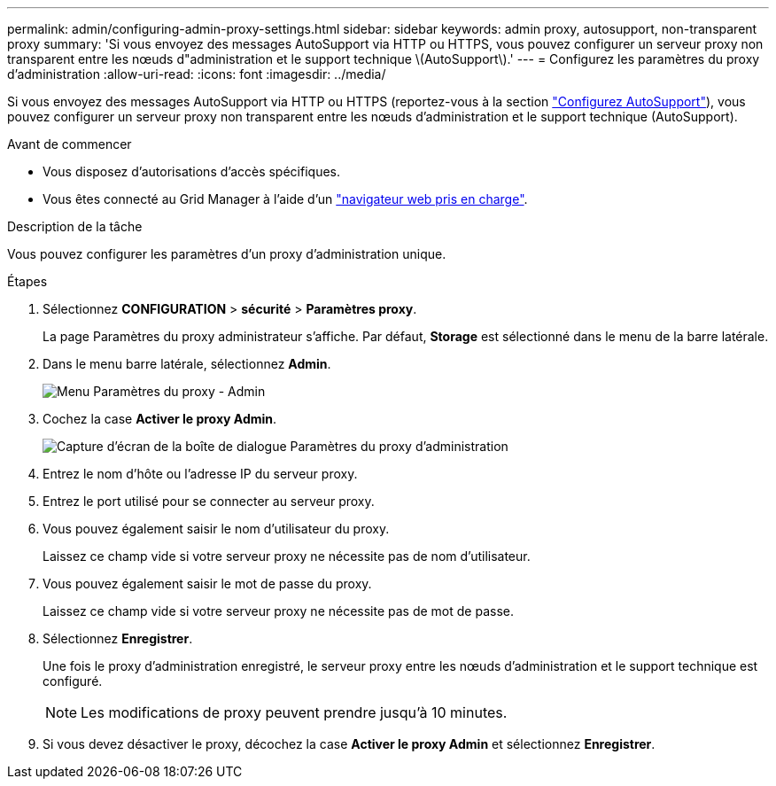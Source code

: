---
permalink: admin/configuring-admin-proxy-settings.html 
sidebar: sidebar 
keywords: admin proxy, autosupport, non-transparent proxy 
summary: 'Si vous envoyez des messages AutoSupport via HTTP ou HTTPS, vous pouvez configurer un serveur proxy non transparent entre les nœuds d"administration et le support technique \(AutoSupport\).' 
---
= Configurez les paramètres du proxy d'administration
:allow-uri-read: 
:icons: font
:imagesdir: ../media/


[role="lead"]
Si vous envoyez des messages AutoSupport via HTTP ou HTTPS (reportez-vous à la section link:configure-autosupport-grid-manager.html["Configurez AutoSupport"]), vous pouvez configurer un serveur proxy non transparent entre les nœuds d'administration et le support technique (AutoSupport).

.Avant de commencer
* Vous disposez d'autorisations d'accès spécifiques.
* Vous êtes connecté au Grid Manager à l'aide d'un link:../admin/web-browser-requirements.html["navigateur web pris en charge"].


.Description de la tâche
Vous pouvez configurer les paramètres d'un proxy d'administration unique.

.Étapes
. Sélectionnez *CONFIGURATION* > *sécurité* > *Paramètres proxy*.
+
La page Paramètres du proxy administrateur s'affiche. Par défaut, *Storage* est sélectionné dans le menu de la barre latérale.

. Dans le menu barre latérale, sélectionnez *Admin*.
+
image::../media/proxy_settings_menu_admin.png[Menu Paramètres du proxy - Admin]

. Cochez la case *Activer le proxy Admin*.
+
image::../media/proxy_settings_admin.png[Capture d'écran de la boîte de dialogue Paramètres du proxy d'administration]

. Entrez le nom d'hôte ou l'adresse IP du serveur proxy.
. Entrez le port utilisé pour se connecter au serveur proxy.
. Vous pouvez également saisir le nom d'utilisateur du proxy.
+
Laissez ce champ vide si votre serveur proxy ne nécessite pas de nom d'utilisateur.

. Vous pouvez également saisir le mot de passe du proxy.
+
Laissez ce champ vide si votre serveur proxy ne nécessite pas de mot de passe.

. Sélectionnez *Enregistrer*.
+
Une fois le proxy d'administration enregistré, le serveur proxy entre les nœuds d'administration et le support technique est configuré.

+

NOTE: Les modifications de proxy peuvent prendre jusqu'à 10 minutes.

. Si vous devez désactiver le proxy, décochez la case *Activer le proxy Admin* et sélectionnez *Enregistrer*.

